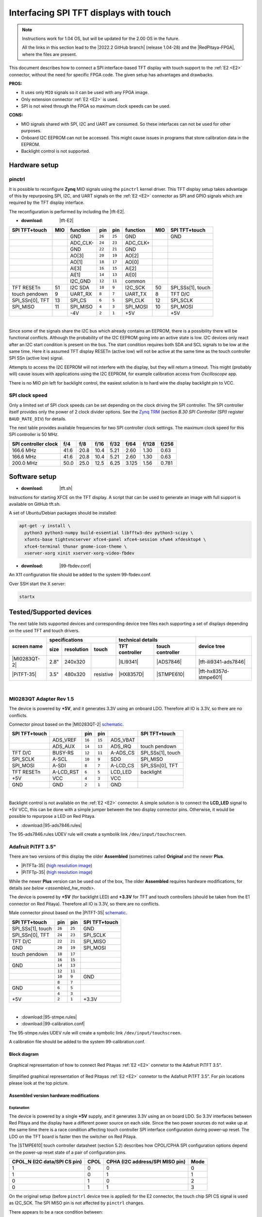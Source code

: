 #######################################
Interfacing SPI TFT displays with touch
#######################################

.. note::

   Instructions work for 1.04 OS, but will be updated for the 2.00 OS in the future.

   All the links in this section lead to the |2022.2 GitHub branch| (release 1.04-28) and the |RedPitaya-FPGA|, where the files are present.


.. |2022.2 GitHub branch| raw:: html

    <a href="https://github.com/RedPitaya/RedPitaya/tree/release-2022.2/" target="_blank">2022.2 GitHub branch</a>

.. |RedPitaya-FPGA| raw:: html

    <a href="https://github.com/RedPitaya/RedPitaya-FPGA/tree/master" target="_blank">Red Pitaya FPGA repository</a>


This document describes how to connect a
SPI interface-based TFT display with touch support
to the :ref:`E2 <E2>` connector, without the need for specific FPGA code.
The given setup has advantages and drawbacks.


**PROS:**

* It uses only ``MIO`` signals so it can be used with any FPGA image.
* Only extension connector :ref:`E2 <E2>` is used.
* SPI is not wired through the FPGA so maximum clock speeds can be used.


**CONS:**

* MIO signals shared with SPI, I2C and UART are consumed.
  So these interfaces can not be used for other purposes.
* Onboard I2C EEPROM can not be accessed.
  This might cause issues in programs that store
  calibration data in the EEPROM.
* Backlight control is not supported.



*****************
Hardware setup
*****************

pinctrl
===========

It is possible to reconfigure **Zynq** MIO signals using the ``pinctrl`` kernel driver.
This TFT display setup takes advantage of this by repurposing SPI, I2C, and UART signals
on the :ref:`E2 <E2>` connector as SPI and GPIO signals which are required by the TFT display interface.


.. !!!! TODO Update to 2.00 !!!!!

The reconfiguration is performed by including the |tft-E2|.

- :download: |tft-E2|

.. |tft-E2| raw:: html

    <a href="https://github.com/RedPitaya/RedPitaya-FPGA/blob/master/dts/tft/tft-E2.dtsi" target="_blank">tft-E2 device tree</a>


+-----------------+-----+----------+--------+--------+----------+-----+-------------------+
| SPI TFT+touch   | MIO | function |    pin |  pin   | function | MIO | SPI TFT+touch     |
+=================+=====+==========+========+========+==========+=====+===================+
|                 |     | GND      | ``26`` | ``25`` | GND      |     | GND               |
+-----------------+-----+----------+--------+--------+----------+-----+-------------------+
|                 |     | ADC_CLK- | ``24`` | ``23`` | ADC_CLK+ |     |                   |
+-----------------+-----+----------+--------+--------+----------+-----+-------------------+
|                 |     | GND      | ``22`` | ``21`` | GND      |     |                   |
+-----------------+-----+----------+--------+--------+----------+-----+-------------------+
|                 |     | AO[3]    | ``20`` | ``19`` | AO[2]    |     |                   |
+-----------------+-----+----------+--------+--------+----------+-----+-------------------+
|                 |     | AO[1]    | ``18`` | ``17`` | AO[0]    |     |                   |
+-----------------+-----+----------+--------+--------+----------+-----+-------------------+
|                 |     | AI[3]    | ``16`` | ``15`` | AI[2]    |     |                   |
+-----------------+-----+----------+--------+--------+----------+-----+-------------------+
|                 |     | AI[1]    | ``14`` | ``13`` | AI[0]    |     |                   |
+-----------------+-----+----------+--------+--------+----------+-----+-------------------+
|                 |     | I2C_GND  | ``12`` | ``11`` | common   |     |                   |
+-----------------+-----+----------+--------+--------+----------+-----+-------------------+
| TFT RESETn      | 51  | I2C SDA  | ``10`` |  ``9`` | I2C_SCK  | 50  | SPI_SSs[1], touch |
+-----------------+-----+----------+--------+--------+----------+-----+-------------------+
| touch pendown   | 9   | UART_RX  |  ``8`` |  ``7`` | UART_TX  | 8   | TFT D/C           |
+-----------------+-----+----------+--------+--------+----------+-----+-------------------+
| SPI_SSn[0], TFT | 13  | SPI_CS   |  ``6`` |  ``5`` | SPI_CLK  | 12  | SPI_SCLK          |
+-----------------+-----+----------+--------+--------+----------+-----+-------------------+
| SPI_MISO        | 11  | SPI_MISO |  ``4`` |  ``3`` | SPI_MOSI | 10  | SPI_MOSI          |
+-----------------+-----+----------+--------+--------+----------+-----+-------------------+
|                 |     | -4V      |  ``2`` |  ``1`` | +5V      |     | +5V               |
+-----------------+-----+----------+--------+--------+----------+-----+-------------------+

|

Since some of the signals share the I2C bus which already contains an EEPROM,
there is a possibility there will be functional conflicts.
Although the probability of the I2C EEPROM going into an active state is low.
I2C devices only react after an I2C start condition is present on the bus.
The start condition requires both SDA and SCL signals to be low at the same time.
Here it is assumed TFT display RESETn (active low) will not be active
at the same time as the touch controller SPI SSn (active low) signal.

Attempts to access the I2C EEPROM will not interfere with the display,
but they will return a timeout.
This might (probably will) cause issues with applications
using the I2C EEPROM, for example calibration access from *Oscilloscope* app.

There is no MIO pin left for backlight control,
the easiest solution is to hard wire the display backlight pin to VCC.


SPI clock speed
==================

Only a limited set of SPI clock speeds can be set depending on
the clock driving the SPI controller.
The SPI controller itself provides only the power of 2 clock divider options.
See the `Zynq TRM <https://www.xilinx.com/support/documentation/user_guides/ug585-Zynq-7000-TRM.pdf>`_
(section *B.30 SPI Controller (SPI)* register ``BAUD_RATE_DIV``) for details.

The next table provides available frequencies for two SPI controller clock settings.
The maximum clock speed for this SPI controller is 50 MHz.

+----------------------+------+------+------+------+-------+-------+-------+
| SPI controller clock | f/4  | f/8  | f/16 | f/32 | f/64  | f/128 | f/256 |
+======================+======+======+======+======+=======+=======+=======+
|            166.6 MHz | 41.6 | 20.8 | 10.4 | 5.21 | 2.60  | 1.30  | 0.63  |
+----------------------+------+------+------+------+-------+-------+-------+
|            166.6 MHz | 41.6 | 20.8 | 10.4 | 5.21 | 2.60  | 1.30  | 0.63  |
+----------------------+------+------+------+------+-------+-------+-------+
|            200.0 MHz | 50.0 | 25.0 | 12.5 | 6.25 | 3.125 | 1.56  | 0.781 |
+----------------------+------+------+------+------+-------+-------+-------+


****************
Software setup
****************

.. !!!! TODO Update to 2.00 !!!!!

- :download: |tft.sh|

.. |tft.sh| raw:: html

    <a href="https://github.com/RedPitaya/RedPitaya/blob/release-2022.2/OS/debian/tft.sh" target="_blank">tft.sh</a>

Instructions for starting XFCE on the TFT display.
A script that can be used to generate an image with full support is available on GitHub tft.sh.

A set of Ubuntu/Debian packages should be installed:

.. code-block:: shell-session

   apt-get -y install \
     python3 python3-numpy build-essential libfftw3-dev python3-scipy \
     xfonts-base tightvncserver xfce4-panel xfce4-session xfwm4 xfdesktop4 \
     xfce4-terminal thunar gnome-icon-theme \
     xserver-xorg xinit xserver-xorg-video-fbdev


.. !!!! TODO Update to 2.00 !!!!!

- :download: |99-fbdev.conf|

.. |99-fbdev.conf| raw:: html

    <a href="https://github.com/RedPitaya/RedPitaya/blob/release-2022.2/OS/debian/overlay/usr/share/X11/xorg.conf.d/99-fbdev.conf" target="_blank">99-fbdev.conf</a>

An X11 configuration file should be added to the system 99-fbdev.conf.


Over SSH start the X server:

.. code-block:: shell-session

   startx


**************************
Tested/Supported devices
**************************

The next table lists supported devices and corresponding device tree files each supporting a set of displays depending on the used TFT and touch drivers.

+---------------+-------------------------------+-----------------------------------+-------------------------+
|               | specifications                | technical details                 | device tree             |
|               +------+------------+-----------+----------------+------------------+                         |
| screen name   | size | resolution | touch     | TFT controller | touch controller |                         |
+===============+======+============+===========+================+==================+=========================+
| |MI0283QT-2|  | 2.8" | 240x320    |           | |ILI9341|      | |ADS7846|        | |tft-ili9341-ads7846|   |
+---------------+------+------------+-----------+----------------+------------------+-------------------------+
| |PiTFT-35|    | 3.5" | 480x320    | resistive | |HX8357D|      | |STMPE610|       | |tft-hx8357d-stmpe601|  |
+---------------+------+------------+-----------+----------------+------------------+-------------------------+

.. !!!! TODO Update to 2.00 !!!!!


.. |MI0283QT-2| raw:: html

    <a href="https://github.com/watterott/MI0283QT-Adapter" target="_blank">MI0283QT Adapter Rev 1.5</a>

.. |ILI9341| raw:: html

    <a href="https://cdn-shop.adafruit.com/datasheets/ILI9341.pdf" target="_blank">ILI9341</a>

.. |ADS7846| raw:: html

    <a href="http://www.ti.com/lit/ds/symlink/ads7846.pdf" target="_blank">ADS7846</a>

.. |tft-ili9341-ads7846| raw:: html

    <a href="https://github.com/RedPitaya/RedPitaya-FPGA/blob/master/dts/tft/tft-ili9341-ads7846.dtsi" target="_blank">tft-ili9341-ads7846.dtsi</a>

|


MI0283QT Adapter Rev 1.5
========================

The device is powered by **+5V**,
and it generates 3.3V using an onboard LDO.
Therefore all IO is 3.3V, so there are no conflicts.

Connector pinout based on the |MI0283QT-2|
`schematic <https://github.com/watterott/MI0283QT-Adapter/blob/master/hardware/MI0283QT_v15.pdf>`_.

+-------------------+-----------+--------+--------+-----------+-------------------+
| SPI TFT+touch     |           |    pin |  pin   |           | SPI TFT+touch     |
+===================+===========+========+========+===========+===================+
|                   | ADS_VREF  | ``16`` | ``15`` | ADS_VBAT  |                   |
+-------------------+-----------+--------+--------+-----------+-------------------+
|                   | ADS_AUX   | ``14`` | ``13`` | ADS_IRQ   | touch pendown     |
+-------------------+-----------+--------+--------+-----------+-------------------+
| TFT D/C           | BUSY-RS   | ``12`` | ``11`` | A-ADS_CS  | SPI_SSs[1], touch |
+-------------------+-----------+--------+--------+-----------+-------------------+
| SPI_SCLK          | A-SCL     | ``10`` |  ``9`` | SDO       | SPI_MISO          |
+-------------------+-----------+--------+--------+-----------+-------------------+
| SPI_MOSI          | A-SDI     |  ``8`` |  ``7`` | A-LCD_CS  | SPI_SSn[0], TFT   |
+-------------------+-----------+--------+--------+-----------+-------------------+
| TFT RESETn        | A-LCD_RST |  ``6`` |  ``5`` | LCD_LED   | backlight         |
+-------------------+-----------+--------+--------+-----------+-------------------+
| +5V               | VCC       |  ``4`` |  ``3`` | VCC       |                   |
+-------------------+-----------+--------+--------+-----------+-------------------+
| GND               | GND       |  ``2`` |  ``1`` | GND       |                   |
+-------------------+-----------+--------+--------+-----------+-------------------+

|

Backlight control is not available on the :ref:`E2 <E2>` connector.
A simple solution is to connect the **LCD_LED** signal
to +5V VCC, this can be done with a simple jumper
between the two display connector pins.
Otherwise, it would be possible to repurpose a LED on Red Pitaya.


.. !!!! TODO Update to 2.00 !!!!!

- :download:|95-ads7846.rules|

.. |95-ads7846.rules| raw:: html

    <a href="https://github.com/RedPitaya/RedPitaya/blob/release-2022.2/OS/debian/overlay/etc/udev/rules.d/95-ads7846.rules" target="_blank">95-ads7846.rules</a>


The 95-ads7846.rules UDEV rule will create a symbolik link ``/dev/input/touchscreen``.


Adafruit PiTFT 3.5"
===================


.. |PiTFT-35| raw:: html

    <a href="https://learn.adafruit.com/adafruit-pitft-3-dot-5-touch-screen-for-raspberry-pi" target="_blank">Adafruit PiTFT 3.5" Touch Screen for Raspberry Pi</a>

.. |PiTFTa-35| raw:: html

    <a href="https://www.adafruit.com/product/2097" target="_blank">PiTFT - Assembled 480x320 3.5" TFT+Touchscreen for Raspberry Pi</a>

.. _PiTFTa-35-img: https://cdn-learn.adafruit.com/assets/assets/000/019/744/original/adafruit_products_2097_quarter_ORIG.jpg


.. |PiTFTp-35| raw:: html

    <a href="https://www.adafruit.com/product/2441" target="_blank">PiTFT Plus 480x320 3.5" TFT+Touchscreen for Raspberry Pi</a>

.. _PiTFTp-35-img: https://cdn-shop.adafruit.com/970x728/2441-11.jpg


.. |HX8357D| raw:: html

    <a href="https://cdn-shop.adafruit.com/datasheets/HX8357-D_DS_April2012.pdf" target="_blank">HX8357D</a>


.. |STMPE610| raw:: html

    <a href="https://cdn-shop.adafruit.com/datasheets/STMPE610.pdf" target="_blank"STMPE610</a>



.. !!!! TODO Update to 2.00 !!!!!

.. |tft-hx8357d-stmpe601| raw:: html

    <a href="https://github.com/RedPitaya/RedPitaya-FPGA/blob/master/dts/tft/tft-hx8357d-stmpe601.dtsi" target="_blank">tft-hx8357d-stmpe601.dtsi</a>


There are two versions of this display the older **Assembled**
(sometimes called **Original** and the newer **Plus**.

* |PiTFTa-35| (`high resolution image <PiTFTa-35-img_>`_)
* |PiTFTp-35| (`high resolution image <PiTFTp-35-img_>`_)

While the newer **Plus** version can be used out of the box,
The older **Assembled** requires hardware modifications,
for details `see below <assembled_hw_mods>`.

The device is powered by **+5V** (for backlight LED)
and **+3.3V** for TFT and touch controllers
(should be taken from the E1 connector on Red Pitaya).
Therefore all IO is 3.3V, so there are no conflicts.

Male connector pinout based on the |PiTFT-35|
`schematic <https://cdn-learn.adafruit.com/assets/assets/000/019/763/original/adafruit_products_schem.png?1411058465>`__.

+-------------------+--------+--------+-------------------+
| SPI TFT+touch     |    pin |  pin   | SPI TFT+touch     |
+===================+========+========+===================+
| SPI_SSs[1], touch | ``26`` | ``25`` | GND               |
+-------------------+--------+--------+-------------------+
| SPI_SSn[0], TFT   | ``24`` | ``23`` | SPI_SCLK          |
+-------------------+--------+--------+-------------------+
| TFT D/C           | ``22`` | ``21`` | SPI_MISO          |
+-------------------+--------+--------+-------------------+
| GND               | ``20`` | ``19`` | SPI_MOSI          |
+-------------------+--------+--------+-------------------+
| touch pendown     | ``18`` | ``17`` |                   |
+-------------------+--------+--------+-------------------+
|                   | ``16`` | ``15`` |                   |
+-------------------+--------+--------+-------------------+
| GND               | ``14`` | ``13`` |                   |
+-------------------+--------+--------+-------------------+
|                   | ``12`` | ``11`` |                   |
+-------------------+--------+--------+-------------------+
|                   | ``10`` |  ``9`` | GND               |
+-------------------+--------+--------+-------------------+
|                   |  ``8`` |  ``7`` |                   |
+-------------------+--------+--------+-------------------+
| GND               |  ``6`` |  ``5`` |                   |
+-------------------+--------+--------+-------------------+
|                   |  ``4`` |  ``3`` |                   |
+-------------------+--------+--------+-------------------+
| +5V               |  ``2`` |  ``1`` | +3.3V             |
+-------------------+--------+--------+-------------------+

|



.. !!!! TODO Update to 2.00 !!!!!

- :download:|95-stmpe.rules|
- :download:|99-calibration.conf|

The 95-stmpe.rules UDEV rule will create a symbolic link ``/dev/input/touchscreen``.

A calibration file should be added to the system 99-calibration.conf.


.. |95-stmpe.rules| raw:: html

    <a href="https://github.com/RedPitaya/RedPitaya/blob/release-2022.2/OS/debian/overlay/etc/udev/rules.d/95-stmpe.rules" target="_blank">95-stmpe.rules</a>

.. |99-calibration.conf| raw:: html

    <a href="https://github.com/RedPitaya/RedPitaya/blob/release-2022.2/OS/debian/overlay/etc/X11/xorg.conf.d/99-calibration.conf" target="_blank">99-calibration.conf</a>


Block diagram
--------------

.. figure:: img/TFT_connection.svg
   :align: center

   Graphical representation of how to connect Red Pitayas :ref:`E2 <E2>` connetor to the Adafruit PiTFT 3.5".

.. figure:: img/TFT_connection-table.svg
   :align: center

   Simplified graphical representation of Red Pitayas :ref:`E2 <E2>` connetor to the Adafruit PiTFT 3.5". For pin locations please look at the top picture.


.. _assembled_hw_mods:

Assembled version hardware modifications
----------------------------------------

Explanation
~~~~~~~~~~~

The device is powered by a single **+5V** supply,
and it generates 3.3V using an on board LDO.
So 3.3V interfaces between Red Pitaya and the display
have a different power source on each side.
Since the two power sources do not wake up at the same time
there is a race condition affecting touch controller
SPI interface configuration during power-up reset.
The LDO on the TFT board is faster then the switcher on Red Pitaya.

The |STMPE610| touch controller datasheet (section 5.2)
describes how CPOL/CPHA SPI configuration options depend
on the power-up reset state of a pair of configuration pins.

+------------------------------+------+---------------------------------+------+
| CPOL_N (I2C data/SPI CS pin) | CPOL | CPHA (I2C address/SPI MISO pin) | Mode |
+==============================+======+=================================+======+
| 1                            | 0    | 0                               | 0    |
+------------------------------+------+---------------------------------+------+
| 1                            | 0    | 1                               | 1    |
+------------------------------+------+---------------------------------+------+
| 0                            | 1    | 0                               | 2    |
+------------------------------+------+---------------------------------+------+
| 0                            | 1    | 1                               | 3    |
+------------------------------+------+---------------------------------+------+


On the original setup (before ``pinctrl`` device tree is applied)
for the E2 connector, the touch chip SPI CS signal is used as I2C_SCK.
The SPI MISO pin is not affected by ``pinctrl`` changes.


There appears to be a race condition between:

1. the configuration read event timed by the STMPE610 power
   coming directly from the +3.3V LDO (5V USB power connector)
2. and waking up of the 3.3V power supply on Red Pitaya,
   which powers the pull-up resistors on the I2C pins
   and FPGA pull-ups for the SPI MISO pin on the E2 connector


In most cases, the LDO on the TFT board would wake
before the switcher on Red Pitaya, so the ``CPOL_N``
would be detected as ``0``, which inverts the SPI clock polarity.
As an unreliable fix, the ``spi-cpol`` attribute can be provided
in the |tft-hx8357d-stmpe601| device tree.

.. note::

   It is not yet confirmed the power supply race condition is responsible
   for touch not working in certain setups, more testing might be necessary.


The provided oscilloscope image shows a 3.3V power-up sequence
and its relation to SPI configuration signals.
It is evident configuration signals are stable.


Channels:

1. `CPHA` (the signal is low during power-up),
2. `CPOL_N` (the signal is linked to 3.3V with a pull-up and rising simultaneously),
3. 3.3V (it takes about 1.5ms to ramp up from 0V to 3.3V).


.. figure:: img/POR_SPI_config.png
   :align: center


Modifications
~~~~~~~~~~~~~

To avoid the power supply race condition,
the LDO on the **Assembled** TFT board can be disabled,
and instead, +3.3V from Red Pitaya is used.
This makes the **Assembled** power supply similar to the **Plus** version.

The next modifications have to be done:

1. Remove the +3.3V LDO, or at least rise the power output pin of the board.
2. Connect pin 1 on the JP1 connector to a +3.3V power line.

The next image shows a TFT board with a raised LDO power output
and pin 1 on the JP1 connector connected to an unmounted resistor pad.

.. figure:: img/assembled_hw_mod.jpg
   :align: center


***************************
Debugging/Troubleshooting
***************************

``pinctrl``, GPIO and interrupts
================================

To see current ``pinctrl`` settings try:

.. code-block:: shell-session

   $ cat /sys/kernel/debug/pinctrl/pinctrl-maps


To see the status of GPIO signals try:

.. code-block:: shell-session

   $ cat /sys/kernel/debug/gpio


To see the status of interrupts try:

.. code-block:: shell-session

   $ cat /proc/interrupts


Touch
=====

``evtest`` can be used to see low-level touch events (and keyboard/mouse):

.. code-block:: shell-session

   sudo apt-get install -y evtest
